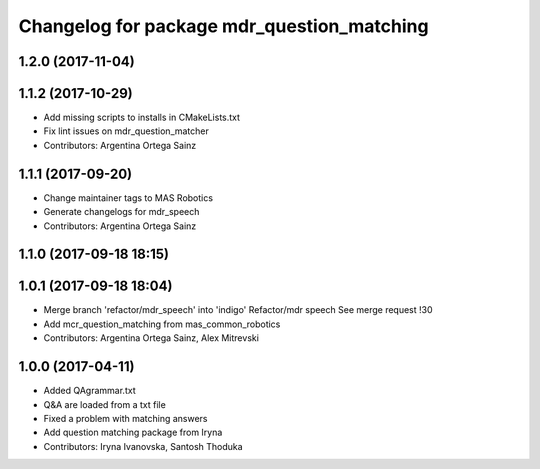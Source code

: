 ^^^^^^^^^^^^^^^^^^^^^^^^^^^^^^^^^^^^^^^^^^^
Changelog for package mdr_question_matching
^^^^^^^^^^^^^^^^^^^^^^^^^^^^^^^^^^^^^^^^^^^

1.2.0 (2017-11-04)
------------------

1.1.2 (2017-10-29)
------------------
* Add missing scripts to installs in CMakeLists.txt
* Fix lint issues on mdr_question_matcher
* Contributors: Argentina Ortega Sainz

1.1.1 (2017-09-20)
------------------
* Change maintainer tags to MAS Robotics
* Generate changelogs for mdr_speech
* Contributors: Argentina Ortega Sainz

1.1.0 (2017-09-18 18:15)
------------------------

1.0.1 (2017-09-18 18:04)
------------------------
* Merge branch 'refactor/mdr_speech' into 'indigo'
  Refactor/mdr speech
  See merge request !30
* Add mcr_question_matching from mas_common_robotics
* Contributors: Argentina Ortega Sainz, Alex Mitrevski

1.0.0 (2017-04-11)
------------------
* Added QAgrammar.txt
* Q&A are loaded from a txt file
* Fixed a problem with matching answers
* Add question matching package from Iryna
* Contributors: Iryna Ivanovska, Santosh Thoduka
